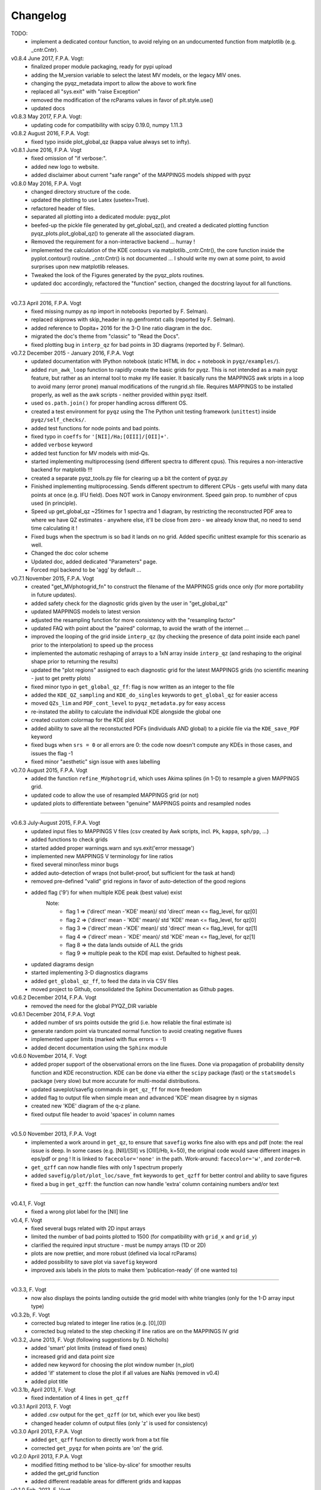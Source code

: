 .. _changelog:

Changelog
==========

TODO: 
 - implement a dedicated contour function, to avoid relying on an undocumented function
   from matplotlib (e.g. _cntr.Cntr).

v0.8.4 June 2017, F.P.A. Vogt:
 - finalized proper module packaging, ready for pypi upload
 - adding the M_version variable to select the latest MV models, or the legacy MIV ones.
 - changing the pyqz_metadata import to allow the above to work fine
 - replaced all "sys.exit" with "raise Exception"
 - removed the modification of the rcParams values in favor of plt.style.use()
 - updated docs

v0.8.3 May 2017, F.P.A. Vogt:
 - updating code for compatibility with scipy 0.19.0, numpy 1.11.3
 
v0.8.2 August 2016, F.P.A. Vogt:
 - fixed typo inside plot_global_qz (kappa value always set to infty).

v0.8.1 June 2016, F.P.A. Vogt
 - fixed omission of "if verbose:".
 - added new logo to website.
 - added disclaimer about current "safe range" of the MAPPINGS models shipped with pyqz

v0.8.0 May 2016, F.P.A. Vogt
 - changed directory structure of the code.
 - updated the plotting to use Latex (usetex=True).
 - refactored header of files.
 - separated all plotting into a dedicated module: pyqz_plot
 - beefed-up the pickle file generated by get_global_qz(), and created a dedicated plotting
   function pyqz_plots.plot_global_qz() to generate all the associated diagram.
 - Removed the requirement for a non-interactive backend ... hurray !
 - implemented the calculation of the KDE contours via matplotlib._cntr.Cntr(), the core
   function inside the pyplot.contour() routine. _cntr.Cntr() is not documented ... 
   I should write my own at some point, to avoid surprises upon new matplotlib releases.
 - Tweaked the look of the Figures generated by the pyqz_plots routines.
 - updated doc accordingly, refactored the "function" section, changed the docstring 
   layout for all functions.

--------
 
v0.7.3 April 2016, F.P.A. Vogt
 - fixed missing numpy as np import in notebooks (reported by F. Selman).
 - replaced skiprows with skip_header in np.genfromtxt calls (reported by F. Selman).
 - added reference to Dopita+ 2016 for the 3-D line ratio diagram in the doc.
 - migrated the doc's theme from "classic" to "Read the Docs".
 - fixed plotting bug in ``interp_qz`` for bad points in 3D diagrams (reported by F. Selman).
 
v0.7.2 December 2015 - January 2016, F.P.A. Vogt
 - updated documentation with IPython notebook (static HTML in doc + notebook in ``pyqz/examples/``).
 - added ``run_awk_loop`` function to rapidly create the basic grids for pyqz. This is not intended as a main pyqz feature, but rather as an internal tool to make my life easier. It basically runs the MAPPINGS awk sripts in a loop to avoid many (error prone) manual modifications of the rungrid.sh file. Requires MAPPINGS to be installed properly, as well as the awk scripts - neither provided within ``pyqz`` itself.
 - used ``os.path.join()`` for proper handling across different OS.
 - created a test environment for ``pyqz`` using the The Python unit testing framework (``unittest``) inside ``pyqz/self_checks/``.
 - added test functions for node points and bad points.
 - fixed typo in ``coeffs`` for ``'[NII]/Ha;[OIII]/[OII]+'``.
 - added ``verbose`` keyword
 - added test function for MV models with mid-Qs.
 - started implementing multiprocessing (send different spectra to different cpus). This requires a non-interactive backend for matplotlib !!!
 - created a separate pyqz_tools.py file for clearing up a bit the content of pyqz.py
 - Finished implementing multiprocessing. Sends different spectrum to different CPUs - gets useful with many data points at once (e.g. IFU field). Does NOT work in Canopy environment. Speed gain prop. to numbher of cpus used (in principle).
 - Speed up get_global_qz ~25times for 1 spectra and 1 diagram, by restricting the reconstructed PDF area to where we have QZ estimates - anywhere else, it'll be close from zero - we already know that, no need to send time calculating it !
 - Fixed bugs when the spectrum is so bad it lands on no grid. Added specific unittest example for this scenario as well.
 - Changed the doc color scheme
 - Updated doc, added dedicated "Parameters" page. 
 - Forced mpl backend to be 'agg' by default ...

v0.7.1 November 2015, F.P.A. Vogt
 - created "get_MVphotogrid_fn" to construct the filename of the MAPPINGS grids once only (for more portability in future updates).
 - added safety check for the diagnostic grids given by the user in "get_global_qz"
 - updated MAPPINGS models to latest version
 - adjusted the resampling function for more consistency with the "resampling factor"
 - updated FAQ with point about the "paired" colormap, to avoid the wrath of the internet ...
 - improved the looping of the grid inside ``interp_qz`` (by checking the presence of data point inside each panel prior to the interpolation) to speed up the process
 - implemented the automatic reshaping of arrays to a 1xN array inside ``interp_qz`` (and reshaping to the original shape prior to returning the results) 
 - updated the "plot regions" assigned to each diagnostic grid for the latest MAPPINGS grids (no scientific meaning - just to get pretty plots)
 - fixed minor typo in ``get_global_qz_ff``: flag is now written as an integer to the file
 - added the ``KDE_QZ_sampling`` and ``KDE_do_singles`` keywords to ``get_global_qz`` for easier access
 - moved ``QZs_lim`` and ``PDF_cont_level`` to ``pyqz_metadata.py`` for easy access
 - re-instated the ability to calculate the individual KDE alongside the global one
 - created custom colormap for the KDE plot
 - added ability to save all the reconstucted PDFs (individuals AND global) to a pickle file via the ``KDE_save_PDF`` keyword
 - fixed bugs when ``srs = 0`` or all errors are 0: the code now doesn't compute any KDEs in those cases, and issues the flag -1
 - fixed minor "aesthetic" sign issue with axes labelling

v0.7.0 August 2015, F.P.A. Vogt
 - added the function ``refine_MVphotogrid``, which uses Akima splines (in 1-D) to resample a given MAPPINGS grid.
 - updated code to allow the use of resampled MAPPINGS grid (or not)
 - updated plots to differentiate between "genuine" MAPPINGS points and resampled nodes

--------

v0.6.3 July-August 2015, F.P.A. Vogt
 - updated input files to MAPPINGS V files (csv created by Awk scripts, incl. ``Pk``, ``kappa``, ``sph/pp``, ...)
 - added functions to check grids
 - started added proper warnings.warn and sys.exit('error message') 
 - implemented new MAPPINGS V terminology for line ratios
 - fixed several minor/less minor bugs
 - added auto-detection of wraps (not bullet-proof, but sufficient for the task at hand)
 - removed pre-defined "valid" grid regions in favor of auto-detection of the good regions
 - added flag ('9') for when multiple KDE peak (best value) exist 
	Note: 	
		- flag 1 => ('direct' mean -'KDE' mean)/ std 'direct' mean <= flag_level, for qz[0]
		- flag 2 => ('direct' mean - 'KDE' mean)/ std 'KDE' mean <= flag_level, for qz[0]
 		- flag 3 => ('direct' mean -'KDE' mean)/ std 'direct' mean <= flag_level, for qz[1]
		- flag 4 => ('direct' mean - 'KDE' mean)/ std 'KDE' mean <= flag_level, for qz[1]
		- flag 8 => the data lands outside of ALL the grids
		- flag 9 => multiple peak to the KDE map exist. Defaulted to highest peak.
 - updated diagrams design
 - started implementing 3-D diagnostics diagrams
 - added ``get_global_qz_ff``, to feed the data in via CSV files
 - moved project to Github, consolidated the Sphinx Documentation as Github pages.
 
v0.6.2 December 2014, F.P.A. Vogt
  - removed the need for the global PYQZ_DIR variable  
v0.6.1 December 2014, F.P.A. Vogt
  - added number of srs points outside the grid (i.e. how reliable the final estimate is)
  - generate random point via truncated normal function to avoid creating negative fluxes
  - implemented upper limits (marked with flux errors = -1)
  - added decent documentation using the ``Sphinx`` module

v0.6.0 November 2014, F. Vogt
  - added proper support of the observational errors on the line fluxes. Done via propagation of probability density function and KDE reconstruction. KDE can be done via either the ``scipy`` package (fast) or the ``statsmodels`` package (very slow) but more accurate for multi-modal distributions.
  - updated saveplot/savefig commands in ``get_qz_ff`` for more freedom
  - added flag to output file when simple mean and advanced 'KDE' mean disagree by n sigmas
  - created new 'KDE' diagram of the q-z plane.
  - fixed output file header to avoid 'spaces' in column names

--------

v0.5.0 November 2013, F.P.A. Vogt
  - implemented a work around in ``get_qz``, to ensure that ``savefig`` works fine also 
    with eps and pdf (note: the real issue is deep. In some cases (e.g. [NII]/[SII] 
    vs [OIII]/Hb, k=50), the original code would save different images in eps/pdf 
    or png ! It is linked to ``facecolor='none'`` in the path. Work-around: 
    ``facecolor='w'``, and ``zorder=0``.
  - ``get_qzff`` can now handle files with only 1 spectrum properly
  - added ``savefig/plot/plot_loc/save_fmt`` keywords to ``get_qzff`` for better  
    control and ability to save figures
  - fixed a bug in ``get_qzff``: the function can now handle 'extra' column 
    containing numbers and/or text

--------

v0.4.1, F. Vogt
  - fixed a wrong plot label for the [NII] line
v0.4, F. Vogt
  - fixed several bugs related with 2D input arrays
  - limited the number of bad points plotted to 1500 
    (for compatibility with ``grid_x`` and ``grid_y``)
  - clarified the required input structure - must be numpy arrays (1D or 2D)
  - plots are now prettier, and more robust (defined via local rcParams)
  - added possibility to save plot via ``savefig`` keyword
  - improved axis labels in the plots to make them 'publication-ready' (if one wanted to)

--------

v0.3.3, F. Vogt
  - now also displays the points landing outside the grid model with white 
    triangles (only for the 1-D array input type)
v0.3.2b, F. Vogt
  - corrected bug related to integer line ratios (e.g. [0],[0]) 
  - corrected bug related to the step checking if line ratios are on the MAPPINGS IV grid
v0.3.2, June 2013, F. Vogt (following suggestions by D. Nicholls)
  - added 'smart' plot limits (instead of fixed ones)
  - increased grid and data point size
  - added new keyword for choosing the plot window number (n_plot)
  - added 'if' statement to close the plot if all values are NaNs 
    (removed in v0.4)
  - added plot title
v0.3.1b, April 2013, F. Vogt
  - fixed indentation of 4 lines in ``get_qzff``
v0.3.1 April 2013, F. Vogt
  - added .csv output for the ``get_qzff`` (or txt, which ever you like best)
  - changed header column of output files (only 'z' is used for consistency)
v0.3.0 April 2013, F.P.A. Vogt
  - added ``get_qzff`` function to directly work from a txt file
  - corrected ``get_pyqz`` for when points are 'on' the grid.
v0.2.0 April 2013, F.P.A. Vogt
 - modified fitting method to be 'slice-by-slice' for smoother results
 - added the get_grid function
 - added different readable areas for different grids and kappas
v0.1.0 Feb. 2013, F. Vogt
 - created

 

 
  
 
